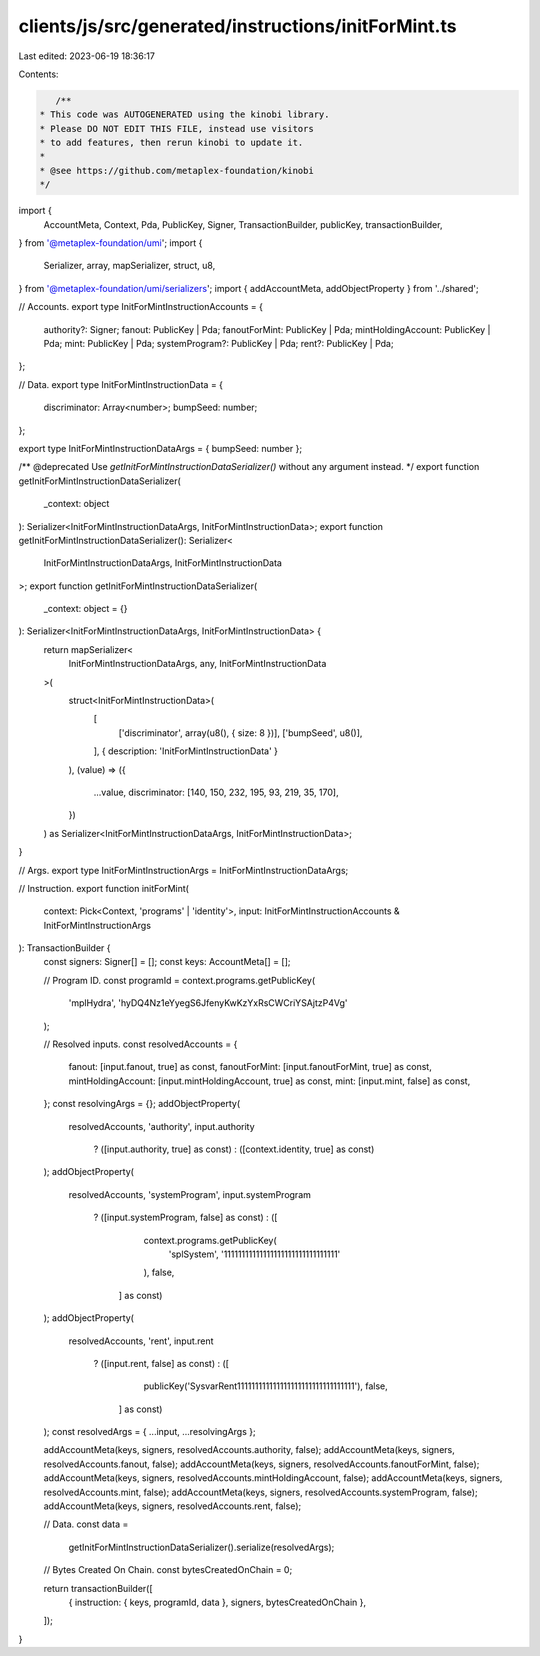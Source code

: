 clients/js/src/generated/instructions/initForMint.ts
====================================================

Last edited: 2023-06-19 18:36:17

Contents:

.. code-block:: ts

    /**
 * This code was AUTOGENERATED using the kinobi library.
 * Please DO NOT EDIT THIS FILE, instead use visitors
 * to add features, then rerun kinobi to update it.
 *
 * @see https://github.com/metaplex-foundation/kinobi
 */

import {
  AccountMeta,
  Context,
  Pda,
  PublicKey,
  Signer,
  TransactionBuilder,
  publicKey,
  transactionBuilder,
} from '@metaplex-foundation/umi';
import {
  Serializer,
  array,
  mapSerializer,
  struct,
  u8,
} from '@metaplex-foundation/umi/serializers';
import { addAccountMeta, addObjectProperty } from '../shared';

// Accounts.
export type InitForMintInstructionAccounts = {
  authority?: Signer;
  fanout: PublicKey | Pda;
  fanoutForMint: PublicKey | Pda;
  mintHoldingAccount: PublicKey | Pda;
  mint: PublicKey | Pda;
  systemProgram?: PublicKey | Pda;
  rent?: PublicKey | Pda;
};

// Data.
export type InitForMintInstructionData = {
  discriminator: Array<number>;
  bumpSeed: number;
};

export type InitForMintInstructionDataArgs = { bumpSeed: number };

/** @deprecated Use `getInitForMintInstructionDataSerializer()` without any argument instead. */
export function getInitForMintInstructionDataSerializer(
  _context: object
): Serializer<InitForMintInstructionDataArgs, InitForMintInstructionData>;
export function getInitForMintInstructionDataSerializer(): Serializer<
  InitForMintInstructionDataArgs,
  InitForMintInstructionData
>;
export function getInitForMintInstructionDataSerializer(
  _context: object = {}
): Serializer<InitForMintInstructionDataArgs, InitForMintInstructionData> {
  return mapSerializer<
    InitForMintInstructionDataArgs,
    any,
    InitForMintInstructionData
  >(
    struct<InitForMintInstructionData>(
      [
        ['discriminator', array(u8(), { size: 8 })],
        ['bumpSeed', u8()],
      ],
      { description: 'InitForMintInstructionData' }
    ),
    (value) => ({
      ...value,
      discriminator: [140, 150, 232, 195, 93, 219, 35, 170],
    })
  ) as Serializer<InitForMintInstructionDataArgs, InitForMintInstructionData>;
}

// Args.
export type InitForMintInstructionArgs = InitForMintInstructionDataArgs;

// Instruction.
export function initForMint(
  context: Pick<Context, 'programs' | 'identity'>,
  input: InitForMintInstructionAccounts & InitForMintInstructionArgs
): TransactionBuilder {
  const signers: Signer[] = [];
  const keys: AccountMeta[] = [];

  // Program ID.
  const programId = context.programs.getPublicKey(
    'mplHydra',
    'hyDQ4Nz1eYyegS6JfenyKwKzYxRsCWCriYSAjtzP4Vg'
  );

  // Resolved inputs.
  const resolvedAccounts = {
    fanout: [input.fanout, true] as const,
    fanoutForMint: [input.fanoutForMint, true] as const,
    mintHoldingAccount: [input.mintHoldingAccount, true] as const,
    mint: [input.mint, false] as const,
  };
  const resolvingArgs = {};
  addObjectProperty(
    resolvedAccounts,
    'authority',
    input.authority
      ? ([input.authority, true] as const)
      : ([context.identity, true] as const)
  );
  addObjectProperty(
    resolvedAccounts,
    'systemProgram',
    input.systemProgram
      ? ([input.systemProgram, false] as const)
      : ([
          context.programs.getPublicKey(
            'splSystem',
            '11111111111111111111111111111111'
          ),
          false,
        ] as const)
  );
  addObjectProperty(
    resolvedAccounts,
    'rent',
    input.rent
      ? ([input.rent, false] as const)
      : ([
          publicKey('SysvarRent111111111111111111111111111111111'),
          false,
        ] as const)
  );
  const resolvedArgs = { ...input, ...resolvingArgs };

  addAccountMeta(keys, signers, resolvedAccounts.authority, false);
  addAccountMeta(keys, signers, resolvedAccounts.fanout, false);
  addAccountMeta(keys, signers, resolvedAccounts.fanoutForMint, false);
  addAccountMeta(keys, signers, resolvedAccounts.mintHoldingAccount, false);
  addAccountMeta(keys, signers, resolvedAccounts.mint, false);
  addAccountMeta(keys, signers, resolvedAccounts.systemProgram, false);
  addAccountMeta(keys, signers, resolvedAccounts.rent, false);

  // Data.
  const data =
    getInitForMintInstructionDataSerializer().serialize(resolvedArgs);

  // Bytes Created On Chain.
  const bytesCreatedOnChain = 0;

  return transactionBuilder([
    { instruction: { keys, programId, data }, signers, bytesCreatedOnChain },
  ]);
}


